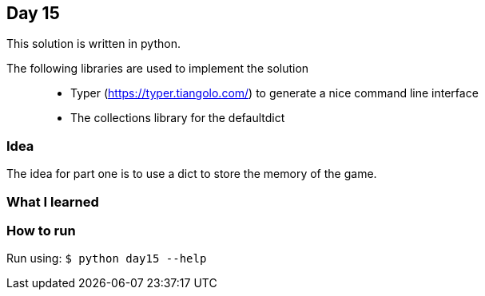 == Day 15

This solution is written in python.

The following libraries are used to implement the solution::
* Typer (https://typer.tiangolo.com/) to generate a nice command line interface
* The collections library for the defaultdict

=== Idea

The idea for part one is to use a dict to store the memory of the game. 

=== What I learned


=== How to run

Run using:
`$ python day15 --help`
